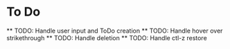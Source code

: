 * To Do
    ** TODO: Handle user input and ToDo creation
    ** TODO: Handle hover over strikethrough
    ** TODO: Handle deletion
    ** TODO: Handle ctl-z restore
